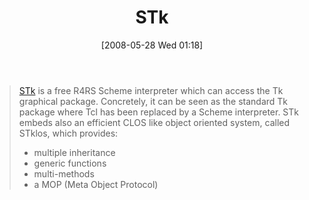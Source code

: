 #+POSTID: 195
#+DATE: [2008-05-28 Wed 01:18]
#+OPTIONS: toc:nil num:nil todo:nil pri:nil tags:nil ^:nil TeX:nil
#+CATEGORY: Link
#+TAGS: Programming Language, Scheme
#+TITLE: STk

#+BEGIN_QUOTE
  
[[http://kaolin.unice.fr/STk/][STk]] is a free R4RS Scheme interpreter which can access the Tk graphical package. Concretely, it can be seen as the standard Tk package where Tcl has been replaced by a Scheme interpreter. STk embeds also an efficient CLOS like object oriented system, called STklos, which provides:



  -  multiple inheritance
  -  generic functions
  -  multi-methods
  -  a MOP (Meta Object Protocol)

  

#+END_QUOTE







